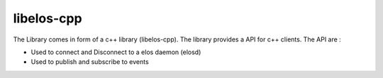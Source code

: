 libelos-cpp
===========

The Library comes in form of a c++ library (libelos-cpp).
The library provides a API for c++ clients. The API are : 

-  Used to connect and Disconnect to a elos daemon (elosd)
-  Used to publish and subscribe to events
